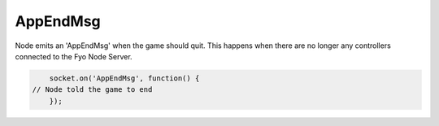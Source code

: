 AppEndMsg
=========

Node emits an 'AppEndMsg' when the game should quit. This happens when there are no longer any controllers connected to the Fyo Node Server.

.. code-block:: javascript

	socket.on('AppEndMsg', function() {
    // Node told the game to end
	});
